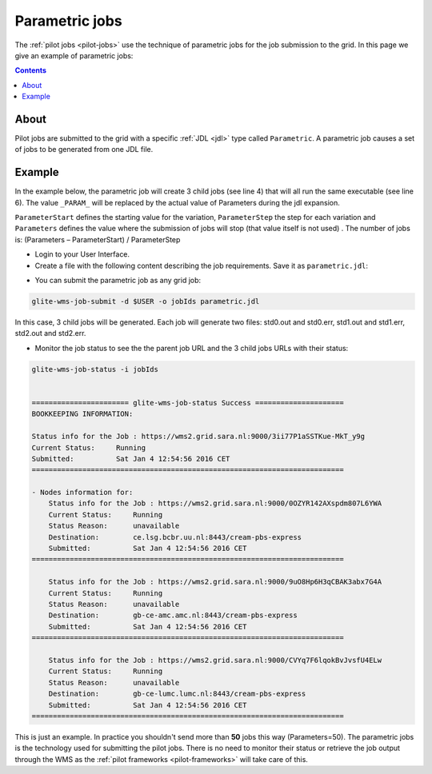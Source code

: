 
.. _parametric-jobs:

***************
Parametric jobs
***************

The :ref:`pilot jobs <pilot-jobs>` use the technique of parametric jobs for the job submission to the grid. In this page we give an example of parametric jobs:

.. contents:: 
    :depth: 4

=====
About
=====

Pilot jobs are submitted to the grid with a specific :ref:`JDL <jdl>` type called ``Parametric``. A parametric job causes a set of jobs to be generated from one JDL file. 


=======
Example
=======

In the example below, the parametric job will create 3 child jobs (see line 4) that will all run the same executable (see line 6). The value ``_PARAM_`` will be replaced by the actual value of Parameters during the jdl expansion.

``ParameterStart`` defines the starting value for the variation, ``ParameterStep`` the step for each variation and ``Parameters`` defines the value where the submission of jobs will stop (that value itself is not used) . The number of jobs is: 
(Parameters – ParameterStart) / ParameterStep 

* Login to your User Interface. 
* Create a file with the following content describing the job requirements. Save it as ``parametric.jdl``: 

.. code-block:: bash
	:linenos:
	
	JobType = "Parametric";
	ParameterStart=0;
	ParameterStep=1;
	Parameters=3;
	
	Executable = "/bin/hostname";
	Arguments = "-f";
	StdOutput = "std_PARAM_.out";
	StdError = "std_PARAM_.err";
	OutputSandbox = {"std_PARAM_.out","std_PARAM_.err"}; 


* You can submit the parametric job as any grid job:

.. code-block:: bash

	glite-wms-job-submit -d $USER -o jobIds parametric.jdl
	
In this case, 3 child jobs will be generated. Each job will generate two files: std0.out and std0.err, std1.out and std1.err, std2.out and std2.err.	

* Monitor the job status to see the the parent job URL and the 3 child jobs URLs with their status:

.. code-block:: bash

    glite-wms-job-status -i jobIds


    ======================= glite-wms-job-status Success =====================
    BOOKKEEPING INFORMATION:
    
    Status info for the Job : https://wms2.grid.sara.nl:9000/3ii77P1aSSTKue-MkT_y9g
    Current Status:     Running
    Submitted:          Sat Jan 4 12:54:56 2016 CET
    ==========================================================================
    
    - Nodes information for:
        Status info for the Job : https://wms2.grid.sara.nl:9000/0OZYR142AXspdm807L6YWA
        Current Status:     Running
        Status Reason:      unavailable
        Destination:        ce.lsg.bcbr.uu.nl:8443/cream-pbs-express
        Submitted:          Sat Jan 4 12:54:56 2016 CET
    ==========================================================================
    
        Status info for the Job : https://wms2.grid.sara.nl:9000/9uO8Hp6H3qCBAK3abx7G4A
        Current Status:     Running
        Status Reason:      unavailable
        Destination:        gb-ce-amc.amc.nl:8443/cream-pbs-express
        Submitted:          Sat Jan 4 12:54:56 2016 CET
    ==========================================================================
    
        Status info for the Job : https://wms2.grid.sara.nl:9000/CVYq7F6lqokBvJvsfU4ELw
        Current Status:     Running
        Status Reason:      unavailable
        Destination:        gb-ce-lumc.lumc.nl:8443/cream-pbs-express
        Submitted:          Sat Jan 4 12:54:56 2016 CET
    ==========================================================================
    
This is just an example. In practice you shouldn't send more than **50** jobs this way (Parameters=50). The parametric jobs is the technology used for submitting the pilot jobs. There is no need to monitor their status or retrieve the job output through the WMS as the :ref:`pilot frameworks <pilot-frameworks>` will take care of this. 	




